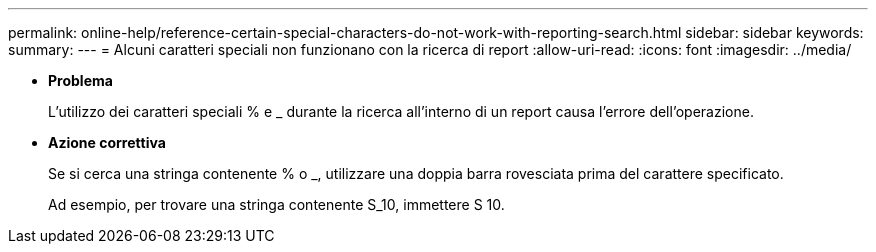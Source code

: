 ---
permalink: online-help/reference-certain-special-characters-do-not-work-with-reporting-search.html 
sidebar: sidebar 
keywords:  
summary:  
---
= Alcuni caratteri speciali non funzionano con la ricerca di report
:allow-uri-read: 
:icons: font
:imagesdir: ../media/


* *Problema*
+
L'utilizzo dei caratteri speciali % e _ durante la ricerca all'interno di un report causa l'errore dell'operazione.

* *Azione correttiva*
+
Se si cerca una stringa contenente % o _, utilizzare una doppia barra rovesciata prima del carattere specificato.

+
Ad esempio, per trovare una stringa contenente S_10, immettere S 10.



